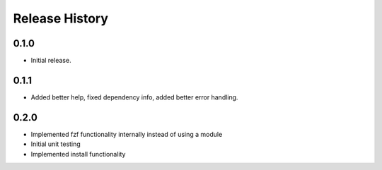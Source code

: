 .. :changelog:

Release History
===============

0.1.0
++++++
* Initial release.

0.1.1
++++++
* Added better help, fixed dependency info, added better error handling.

0.2.0
++++++
* Implemented fzf functionality internally instead of using a module
* Initial unit testing
* Implemented install functionality
